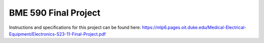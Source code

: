 .. _blinky-sample:

BME 590 Final Project
######

Instructions and specifications for this project can be found here: 
https://mlp6.pages.oit.duke.edu/Medical-Electrical-Equipment/Electronics-S23-11-Final-Project.pdf